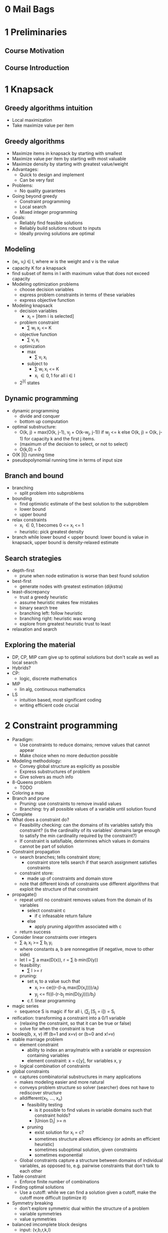 * 0 Mail Bags
* 1 Preliminaries
** Course Motivation
** Course Introduction
* 1 Knapsack
** Greedy algorithms intuition
   - Local maximization
   - Take maximize value per item
** Greedy algorithms
   - Maximize items in knapsack by starting with smallest
   - Maximize value per item by starting with most valuable
   - Maximize density by starting with greatest value/weight
   - Advantages:
     - Quick to design and implement
     - Can be very fast
   - Problems:
     - No quality guarantees
   - Going beyond greedy
     - Constraint programming
     - Local search
     - Mixed integer programming
   - Goals:
     - Reliably find feasible solutions
     - Reliably build solutions robust to inputs
     - Ideally proving solutions are optimal
** Modeling
   - (w_i, v_i) \in I, where w is the weight and v is the value
   - capacity K for a knapsack
   - find subset of items in I with maximum value that does not exceed capacity
   - Modeling optimization problems
     - choose decision variables
     - express problem constraints in terms of these variables
     - express objective function
   - Modeling knapsack
     - decision variables
       - x_i = [item i is selected]
     - problem constraint
       - \Sum w_i x_i <= K
     - objective function
       - \Sum v_i x_i
     - optimization
       - max
         - \Sum v_i x_i
       - subject to
         - \Sum w_i x_i <= K
         - x_i \in {0, 1} for all i \in I
     - 2^{|I|} states
** Dynamic programming
   - dynamic programming
     - divide and conquer
     - bottom up computation
   - optimal substructure:
     - O(k, j) = max(O(k, j-1), v_j + O(k-w_j, j-1)) if w_j <= k
       else O(k, j) = O(k, j-1) for capacity k and the first j items.
     - (maximum of the decision to select, or not to select)
     - O(k,0) = 0
   - O(K |I|) running time
   - pseudopolynomial running time in terms of input size

** Branch and bound
   - branching
     - split problem into subproblems
   - bounding
     - find optimistic estimate of the best solution to the subproblem
     - lower bound
     - upper bound
   - relax constraints
     - x_i \in {0, 1} becomes 0 <= x_i <= 1
     - heuristic: pick greatest density
   - branch while lower bound < upper bound: lower bound is value in
     knapsack, upper bound is density-relaxed estimate
** Search strategies
   - depth-first
     - prune when node estimation is worse than best found solution
   - best-first
     - generate nodes with greatest estimation (dijkstra)
   - least-discrepancy
     - trust a greedy heuristic
     - assume heuristic makes few mistakes
     - binary search tree
     - branching left: follow heuristic
     - branching right: heuristic was wrong
     - explore from greatest heuristic trust to least
   - relaxation and search
** Exploring the material
   - DP, CP, MIP cam give up to optimal solutions but don't scale
     as well as local search
   - Hybrids?
   - CP:
     - logic, discrete mathematics
   - MIP
     - lin alg, continuous mathematics
   - LS
     - intuition based, most significant coding
     - writing efficient code crucial
* 2 Constraint programming
  - Paradigm:
    - Use constraints to reduce domains; remove values that cannot appear
    - Make choice when no more deduction possible
  - Modeling methodology:
    - Convey global structure as explicitly as possible
    - Express substructures of problem
    - Give solvers as much info
  - 8-Queens problem
    - TODO
  - Coloring a map
  - Branch and prune
    - Pruning: use constraints to remove invalid values
    - Branching: try all possible values of a variable until solution found
  - Complete
  - What does a constraint do?
    - Feasibility checking: can the domains of its variables satisfy this
      constraint? (is the cardinality of its variables' domains large enough
      to satisfy the min cardinality required by the constraint?)
    - If constraint is satisfiable, determines which values in domains cannot
      be part of solution
  - Constraint propagation
    - search branches; tells constraint store;
      - constraint store tells search if that search assignment satisfies
        constraints
    - constraint store:
      - made up of constraints and domain store
    - note that different kinds of constraints use different algorithms that
      exploit the structure of that constraint
  - propagate()
    - repeat until no constraint removes values from the domain of its variables
      - select constraint c
        - if c infeasable return failure
      - else
        - apply pruning algorithm associated with c
    - return success
  - Consider linear constraints over integers
    - \Sum a_i x_i >= \Sum b_i y_i
    - where constants a, b are nonnegative (if negative, move to other side)
    - let l = \Sum a max(D(x)), r = \Sum b min(D(y))
    - feasibility:
      - \Sum l >= r
    - pruning:
      - set x_i to a value such that
        - x_i >= ce((r-(l-a_i max(D(x_i))))/a_i)
        - y_j <= fl((l-(r-b_j min(D(y_j))))/b_j)
      - c.f. linear programming
  - magic series
    - sequence S is magic if for all i, (\Sum_j [S_j = i]) = S_i
  - reification: transforming a constraint into a 0/1 variable
    - (relaxing the constraint, so that it can be true or false)
    - solve for when the constraint is true
  - booleq(b, x, v) iff (b=1 and x=v) or (b=0 and x!=v)
  - stable marriage problem
    - element constraint
      - ability to index an array/matrix with a variable or expression containing
        variables
      - element constraint: x = c[y], for variables x, y
    - logical combination of constraints
  - global constraints
    - captures combinatorial substructures in many applications
    - makes modeling easier and more natural
    - conveys problem structure so solver (searcher) does not have to rediscover
      structure
    - alldifferent(x_1, ..., x_n)
      - feasibility testing
        - is it possible to find values in variable domains such that constraint
          holds?
        - |Union D_i| >= n
      - pruning
        - exist solution for x_i = c?
        - sometimes structure allows efficiency (or admits an efficient
          heuristic)
        - sometimes suboptimal solution, given constraints
        - sometimes exponential
    - Global constraints capture a structure between domains of individual
      variables, as opposed to, e.g. pairwise constraints that don't talk to
      each other
  - Table constraint
    - Enforce finite number of combinations
  - Finding optimal solutions
    - Use a cutoff: while we can find a solution given a cutoff, make
      the cutoff more difficult (optimize it)
  - Symmetry breaking
    - don't explore symmetric dual within the structure of a problem
    - variable symmetries
    - value symmetries
  - balanced imcomplete block designs
    - input: (v,b,r,k,l)
    - output: matrix, v by b, r ones per row, k ones per col, scalar product
      of any 2 rows equal to l
    - given a valid BIBD, swapping rows and columns generate valid BIBD
      - we can impose a lexicographic ordering on columns
  - scene allocation
    - interchangable days
    - reduce domain of first scene to day 1
    - reduce domain of second scent to days 1 and 2
  - redundant constraints
    - semantically redundant
    - but reduce search space
    - express properties of the solution
    - boost propagation
    - provides a more global view that relates existing constraints
    - improve communication
  - magic series
    - use decision variables
    - sum(i..n) sequence[i] = n // n occurences: sequence[i] partitions
                                // occurences
    - sum(i..n) sequence[i] = sum(i..n) i * series[i]
  - surrogate constraints
    - e.g. express pairwise equality with linear combination
    - combination of existing constraints (otherwise constraints only
      communicate through domain
  - car sequencing
    - assembly like of robots for features; robots have diff capacity
    - capacity constraint (in a window of 5 cars, at most 2 can have a moonroof)
    - sequence cars with different features
    - given a subsection of an assembly line time graph, we know how many
      cars we need to produce withing that subsection to meet demand. (redundant
      constraint)
  - dual model
    - if you have multiple models, just throw all of them in
    - reduce search space
  - how to implement knapsack, alldifferent?
  - gold standard for constraint pruning
    - after pruning, if value v is in the domain of x, exists a solution to
      the constraint with value v assigned to x
    - arc consistency, domain consistency
    - optimal pruning: no more pruning possible if only considering variable
      domains
    - complexity: may/maynot not be polynomial
  - binary knapsack (take 1 or 0 of each class of object)
    - dynamic programming: pseudopolynomial
    - consider 10 <= 2x_1 + 3x_2 + 4x_3 + 5x_4 <= 12
    - use dynamic programming to generate solutions for all x in {0, 1} with
      w <= 12 (feasibility)
    - prune to to solutions where w >= 10
    - observe that for each solution, x_4 = 1; hence we can restrict domain of
      x_4 and prune it.
  - alldifferent
    - bipartitie graph of variables and values
    - matching: set of edges in E such that no 2 edges in E share a vertex
    - maximum matching: matching with largest number of edges
    - feasibility: maximum matching has size equal to number of variables
    - finding maximum matching
      - start with matching
      - improve matching
        - consider free node x
        - if exists edge (x,v) where v is not matched, insert (x,v)
        - if notexists, exists y, (y,v). Remove (y,v), add (x,v),
        - consider free node y
      - alternating path P: for matching M: path from free node x in X
        to free node v in V, such that edges in the path are alternately
        M' and M.
      - finding alternating paths
        - create directed graph
        - given matching, alternating path is path starting from free vertex x
          and ending in another free vertex v; edges in matching from
          bottom to top; edges not in matching from top to bottom
        - find alternative path using depth-first or breadth first on
          the edges of each node
      - we improve a matching using alternating paths (of free variables)
        in the directed graph; then reversing the orientation of edges
        on that path
      - pruning:
        - remove v from the domain of x if v appears in no maximum matching
        - an edge belongs to some but not all maximum matchings iff given
          a max matching M, it belongs to either an even alternating path
          starting at a free vertex, or an even alternating cycle.
        - edges not in a matching M do not belong to all maximum matchings
        - so we search for even alternating path starting from a free vertex;
          remove that alternating path
        - we search for all strongly connected components and collect all
          remove the edges belonging to them
        - remaining arrows pointing from values to variables are not in
          the domain of these variables
  - search in constraint programming:
    - first-fail principle
      - try first where you are most likely to fail: prune search
        space as quickly as possible: do not waste time computing
        constraints with many searched assignments
    - 8-queens: placing a queen in a column with the smallest domain
      (since it is harder to place a queen in a smaller domain)
    - map-coloring: select the color of the country that borders
      the most states
    - euler knight: pick places which can visit/can be visited from
      as few other squares as possible first: create small subgraphs
      from corners of the chessboard
    - when constraint fails, solver goes back to nondeterministic
      instruction and tries another value (essentially adding a constraint)
      - search ordering
        - value/variable labeling
          - choose variable to assign next
          - choose value to assign
          - choose variable with smallest domain
          - choose variable with most constraints
          - apply heuristic
          - reconsider selection after each choice (choose dynamic ordering)
        - variable/value labeling
          - choose value that leaves as many options as possible to the other
            variables
        - strong focus on feasibility branching
        - but we can search from most optimal
  - ESDD problem
    - mapping software to hardware to minimize network traffic
    - generalized quadratic assignment problem
      - objective function:
        min_{x\in N^n} \sum_{a \in C} \sum_{b \in C} f_{a,b} * h_{x_{a},x_{b}}
      - f: communication frequency matrix; between component a and component b
      - h: distance matrix in hops between machine x_a and machine x_b
      - C: sets of components
      - Sep: separation constraints
      - Col: colocation constraints
    - select component i to assign that has the largest communication frequency
    - try possible values starting first with those minimizing the number of
      hops to j
  - value/variable labeling
    - choose value to assign next
    - choose variable to assign to hte value
    - useful when you know that a value must be assigned; often the case in
      scheduling and resource allocation problems
  - perfect square problem
    - decision variables
      - x,y coords of bottom-left corner of every square
    - constraints
      - squares fit in larger square
      - squares do not overlap
    - redundant constraints
      - sum of sides of a square equal to size of big square
    - given a bottom-left corner of a free space
      - select square to place there
  - magic square problem
    - sum of rows, columns equal
  - domain splitting
    - when domain is large, split domains
  - car sequencing
    - search first on cars with difficult car option combinations, and decide
      which slots take these cars.
    - domain splitting
      - for all options in the assembly line, split domain into whether or not
        a slot requires that option
  - symmetry-breaking during search
    - ordering in constraints interferes with search heuristic (e.g. fail-first)
    - instead, impose ordering in search heuristic
  - randomization and restarts
    - if no obvious search ordering, but some good ones, try random ordering
    - apply heuristic but with randomization; limit time in search; if not found
      restart search with another randomized ordering and greater time limit

* 3 Local search
* 4 Linear programming
* 5 Mixed integer programming
* 6 Advanced
* 7 Assignments
